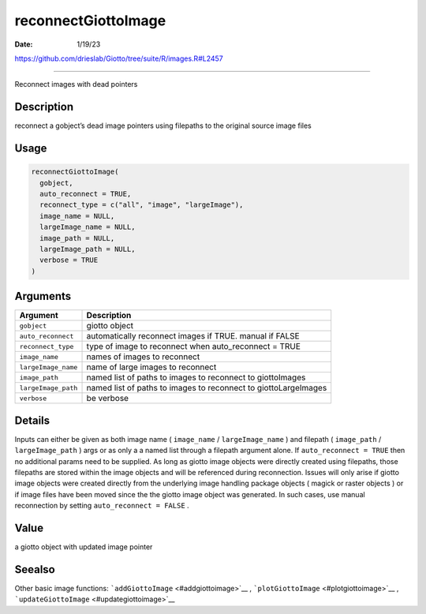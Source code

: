 ====================
reconnectGiottoImage
====================

:Date: 1/19/23

https://github.com/drieslab/Giotto/tree/suite/R/images.R#L2457



========================

Reconnect images with dead pointers

Description
-----------

reconnect a gobject’s dead image pointers using filepaths to the
original source image files

Usage
-----

.. code:: r

   reconnectGiottoImage(
     gobject,
     auto_reconnect = TRUE,
     reconnect_type = c("all", "image", "largeImage"),
     image_name = NULL,
     largeImage_name = NULL,
     image_path = NULL,
     largeImage_path = NULL,
     verbose = TRUE
   )

Arguments
---------

+-------------------------------+--------------------------------------+
| Argument                      | Description                          |
+===============================+======================================+
| ``gobject``                   | giotto object                        |
+-------------------------------+--------------------------------------+
| ``auto_reconnect``            | automatically reconnect images if    |
|                               | TRUE. manual if FALSE                |
+-------------------------------+--------------------------------------+
| ``reconnect_type``            | type of image to reconnect when      |
|                               | auto_reconnect = TRUE                |
+-------------------------------+--------------------------------------+
| ``image_name``                | names of images to reconnect         |
+-------------------------------+--------------------------------------+
| ``largeImage_name``           | name of large images to reconnect    |
+-------------------------------+--------------------------------------+
| ``image_path``                | named list of paths to images to     |
|                               | reconnect to giottoImages            |
+-------------------------------+--------------------------------------+
| ``largeImage_path``           | named list of paths to images to     |
|                               | reconnect to giottoLargeImages       |
+-------------------------------+--------------------------------------+
| ``verbose``                   | be verbose                           |
+-------------------------------+--------------------------------------+

Details
-------

Inputs can either be given as both image name ( ``image_name`` /
``largeImage_name`` ) and filepath ( ``image_path`` /
``largeImage_path`` ) args or as only a a named list through a filepath
argument alone. If ``auto_reconnect = TRUE`` then no additional params
need to be supplied. As long as giotto image objects were directly
created using filepaths, those filepaths are stored within the image
objects and will be referenced during reconnection. Issues will only
arise if giotto image objects were created directly from the underlying
image handling package objects ( magick or raster objects ) or if image
files have been moved since the the giotto image object was generated.
In such cases, use manual reconnection by setting
``auto_reconnect = FALSE`` .

Value
-----

a giotto object with updated image pointer

Seealso
-------

Other basic image functions: ```addGiottoImage`` <#addgiottoimage>`__ ,
```plotGiottoImage`` <#plotgiottoimage>`__ ,
```updateGiottoImage`` <#updategiottoimage>`__
